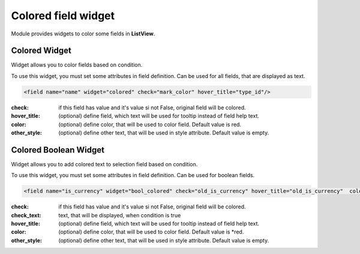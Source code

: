 Colored field widget
====================

Module provides widgets to color some fields in **ListView**.

.. raw:: html

    <style> .warning {color:red; font-weight:bold;} </style>

.. role:: warning

Colored Widget
--------------

Widget allows you to color fields based on condition.

To use this widget, you must set some attributes in field definition. Can be used for all fields, that are displayed
as text.

.. code-block:: xml

    <field name="name" widget="colored" check="mark_color" hover_title="type_id"/>

:check: if this field has value and it's value si not False, original field will be colored.
:hover_title: (optional) define field, which text will be used for tooltip instead of field help text.
:color: (optional) define color, that will be used to color field. Default value is :warning:`red`.
:other_style: (optional) define other text, that will be used in style attribute. Default value is empty.

Colored Boolean Widget
----------------------

Widget allows you to add colored text to selection field based on condition.

To use this widget, you must set some attributes in field definition. Can be used for boolean fields.

.. code-block:: xml

    <field name="is_currency" widget="bool_colored" check="old_is_currency" hover_title="old_is_currency"  color="blue" check_text="Changed"/>

:check: if this field has value and it's value si not False, original field will be colored.
:check_text: text, that will be displayed, when condition is true
:hover_title: (optional) define field, which text will be used for tooltip instead of field help text.
:color: (optional) define color, that will be used to color field. Default value is *:warning:`red`.
:other_style: (optional) define other text, that will be used in style attribute. Default value is empty.
